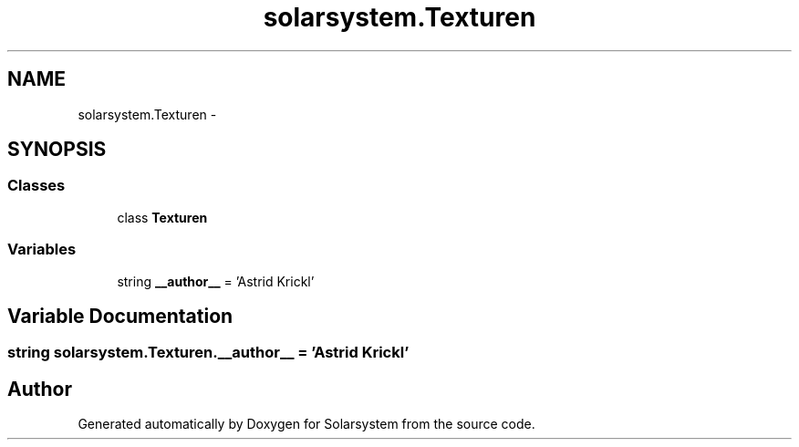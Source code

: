 .TH "solarsystem.Texturen" 3 "Thu Apr 16 2015" "Solarsystem" \" -*- nroff -*-
.ad l
.nh
.SH NAME
solarsystem.Texturen \- 
.SH SYNOPSIS
.br
.PP
.SS "Classes"

.in +1c
.ti -1c
.RI "class \fBTexturen\fP"
.br
.in -1c
.SS "Variables"

.in +1c
.ti -1c
.RI "string \fB__author__\fP = 'Astrid Krickl'"
.br
.in -1c
.SH "Variable Documentation"
.PP 
.SS "string solarsystem\&.Texturen\&.__author__ = 'Astrid Krickl'"

.SH "Author"
.PP 
Generated automatically by Doxygen for Solarsystem from the source code\&.

